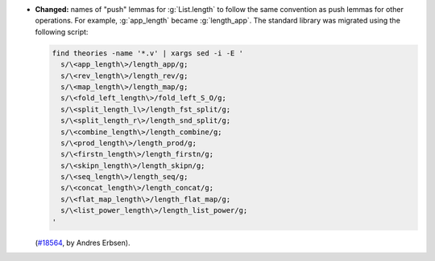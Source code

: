 - **Changed:** names of "push" lemmas for :g:`List.length` to follow the same
  convention as push lemmas for other operations. For example, :g:`app_length`
  became :g:`length_app`. The standard library was migrated using the following
  script:

  .. code-block:: sh

     find theories -name '*.v' | xargs sed -i -E '
       s/\<app_length\>/length_app/g;
       s/\<rev_length\>/length_rev/g;
       s/\<map_length\>/length_map/g;
       s/\<fold_left_length\>/fold_left_S_O/g;
       s/\<split_length_l\>/length_fst_split/g;
       s/\<split_length_r\>/length_snd_split/g;
       s/\<combine_length\>/length_combine/g;
       s/\<prod_length\>/length_prod/g;
       s/\<firstn_length\>/length_firstn/g;
       s/\<skipn_length\>/length_skipn/g;
       s/\<seq_length\>/length_seq/g;
       s/\<concat_length\>/length_concat/g;
       s/\<flat_map_length\>/length_flat_map/g;
       s/\<list_power_length\>/length_list_power/g;
     '

  (`#18564 <https://github.com/coq/coq/pull/18564>`_,
  by Andres Erbsen).

